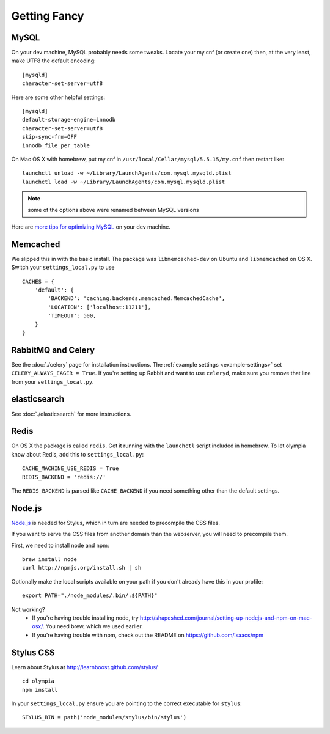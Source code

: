 .. _advanced-installation:

=============
Getting Fancy
=============

.. _configure-mysql:

-----
MySQL
-----

On your dev machine, MySQL probably needs some tweaks. Locate your my.cnf (or
create one) then, at the very least, make UTF8 the default encoding::

    [mysqld]
    character-set-server=utf8

Here are some other helpful settings::

    [mysqld]
    default-storage-engine=innodb
    character-set-server=utf8
    skip-sync-frm=OFF
    innodb_file_per_table

On Mac OS X with homebrew, put my.cnf in ``/usr/local/Cellar/mysql/5.5.15/my.cnf`` then restart like::

    launchctl unload -w ~/Library/LaunchAgents/com.mysql.mysqld.plist
    launchctl load -w ~/Library/LaunchAgents/com.mysql.mysqld.plist

.. note:: some of the options above were renamed between MySQL versions

Here are `more tips for optimizing MySQL <http://bonesmoses.org/2011/02/28/mysql-isnt-yoursql/>`_ on your dev machine.

---------
Memcached
---------

We slipped this in with the basic install.  The package was
``libmemcached-dev`` on Ubuntu and ``libmemcached`` on OS X.  Switch your
``settings_local.py`` to use ::

    CACHES = {
        'default': {
            'BACKEND': 'caching.backends.memcached.MemcachedCache',
            'LOCATION': ['localhost:11211'],
            'TIMEOUT': 500,
        }
    }

-------------------
RabbitMQ and Celery
-------------------

See the :doc:`./celery` page for installation instructions.  The
:ref:`example settings <example-settings>` set ``CELERY_ALWAYS_EAGER = True``.
If you're setting up Rabbit and want to use ``celeryd``, make sure you remove
that line from your ``settings_local.py``.


-------------
elasticsearch
-------------

See :doc:`./elasticsearch` for more instructions.


-----
Redis
-----

On OS X the package is called ``redis``.  Get it running with the ``launchctl``
script included in homebrew.  To let olympia know about Redis, add this to
``settings_local.py``::

    CACHE_MACHINE_USE_REDIS = True
    REDIS_BACKEND = 'redis://'

The ``REDIS_BACKEND`` is parsed like ``CACHE_BACKEND`` if you need something
other than the default settings.


-------
Node.js
-------

`Node.js <http://nodejs.org/>`_ is needed for Stylus, which in turn
are needed to precompile the CSS files.

If you want to serve the CSS files from another domain than the webserver, you
will need to precompile them.

First, we need to install node and npm::

    brew install node
    curl http://npmjs.org/install.sh | sh

Optionally make the local scripts available on your path if you don't already
have this in your profile::

    export PATH="./node_modules/.bin/:${PATH}"

Not working?
 * If you're having trouble installing node, try
   http://shapeshed.com/journal/setting-up-nodejs-and-npm-on-mac-osx/.  You
   need brew, which we used earlier.
 * If you're having trouble with npm, check out the README on
   https://github.com/isaacs/npm


----------
Stylus CSS
----------

Learn about Stylus at http://learnboost.github.com/stylus/ ::

    cd olympia
    npm install

In your ``settings_local.py`` ensure you are pointing to the correct executable
for ``stylus``::

    STYLUS_BIN = path('node_modules/stylus/bin/stylus')
